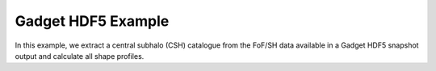 Gadget HDF5 Example
========================

In this example, we extract a central subhalo (CSH) catalogue from the FoF/SH data available in a Gadget HDF5 snapshot output and calculate all shape profiles.

.. literalinclude :: ../../../example_scripts/gadget3_hdf5.py
   :language: python
